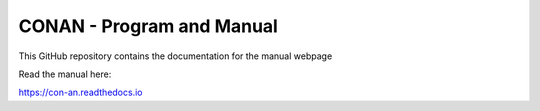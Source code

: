 CONAN - Program and Manual
=======================================

This GitHub repository contains the documentation for the manual webpage

Read the manual here:

https://con-an.readthedocs.io
